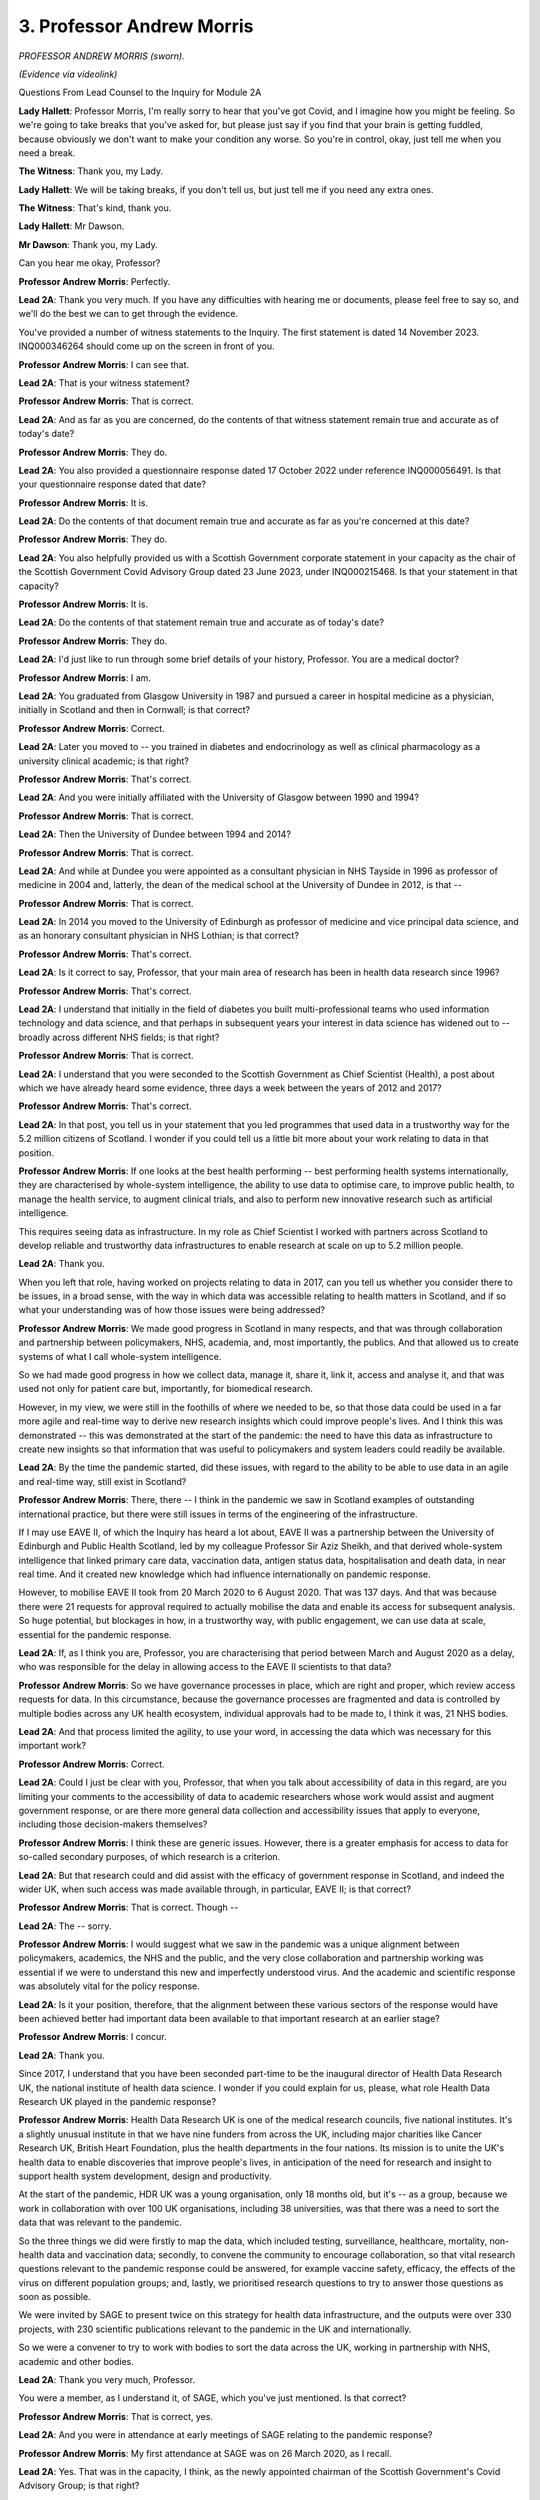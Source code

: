 3. Professor Andrew Morris
==========================

*PROFESSOR ANDREW MORRIS (sworn).*

*(Evidence via videolink)*

Questions From Lead Counsel to the Inquiry for Module 2A

**Lady Hallett**: Professor Morris, I'm really sorry to hear that you've got Covid, and I imagine how you might be feeling. So we're going to take breaks that you've asked for, but please just say if you find that your brain is getting fuddled, because obviously we don't want to make your condition any worse. So you're in control, okay, just tell me when you need a break.

**The Witness**: Thank you, my Lady.

**Lady Hallett**: We will be taking breaks, if you don't tell us, but just tell me if you need any extra ones.

**The Witness**: That's kind, thank you.

**Lady Hallett**: Mr Dawson.

**Mr Dawson**: Thank you, my Lady.

Can you hear me okay, Professor?

**Professor Andrew Morris**: Perfectly.

**Lead 2A**: Thank you very much. If you have any difficulties with hearing me or documents, please feel free to say so, and we'll do the best we can to get through the evidence.

You've provided a number of witness statements to the Inquiry. The first statement is dated 14 November 2023. INQ000346264 should come up on the screen in front of you.

**Professor Andrew Morris**: I can see that.

**Lead 2A**: That is your witness statement?

**Professor Andrew Morris**: That is correct.

**Lead 2A**: And as far as you are concerned, do the contents of that witness statement remain true and accurate as of today's date?

**Professor Andrew Morris**: They do.

**Lead 2A**: You also provided a questionnaire response dated 17 October 2022 under reference INQ000056491. Is that your questionnaire response dated that date?

**Professor Andrew Morris**: It is.

**Lead 2A**: Do the contents of that document remain true and accurate as far as you're concerned at this date?

**Professor Andrew Morris**: They do.

**Lead 2A**: You also helpfully provided us with a Scottish Government corporate statement in your capacity as the chair of the Scottish Government Covid Advisory Group dated 23 June 2023, under INQ000215468. Is that your statement in that capacity?

**Professor Andrew Morris**: It is.

**Lead 2A**: Do the contents of that statement remain true and accurate as of today's date?

**Professor Andrew Morris**: They do.

**Lead 2A**: I'd just like to run through some brief details of your history, Professor. You are a medical doctor?

**Professor Andrew Morris**: I am.

**Lead 2A**: You graduated from Glasgow University in 1987 and pursued a career in hospital medicine as a physician, initially in Scotland and then in Cornwall; is that correct?

**Professor Andrew Morris**: Correct.

**Lead 2A**: Later you moved to -- you trained in diabetes and endocrinology as well as clinical pharmacology as a university clinical academic; is that right?

**Professor Andrew Morris**: That's correct.

**Lead 2A**: And you were initially affiliated with the University of Glasgow between 1990 and 1994?

**Professor Andrew Morris**: That is correct.

**Lead 2A**: Then the University of Dundee between 1994 and 2014?

**Professor Andrew Morris**: That is correct.

**Lead 2A**: And while at Dundee you were appointed as a consultant physician in NHS Tayside in 1996 as professor of medicine in 2004 and, latterly, the dean of the medical school at the University of Dundee in 2012, is that --

**Professor Andrew Morris**: That is correct.

**Lead 2A**: In 2014 you moved to the University of Edinburgh as professor of medicine and vice principal data science, and as an honorary consultant physician in NHS Lothian; is that correct?

**Professor Andrew Morris**: That's correct.

**Lead 2A**: Is it correct to say, Professor, that your main area of research has been in health data research since 1996?

**Professor Andrew Morris**: That's correct.

**Lead 2A**: I understand that initially in the field of diabetes you built multi-professional teams who used information technology and data science, and that perhaps in subsequent years your interest in data science has widened out to -- broadly across different NHS fields; is that right?

**Professor Andrew Morris**: That is correct.

**Lead 2A**: I understand that you were seconded to the Scottish Government as Chief Scientist (Health), a post about which we have already heard some evidence, three days a week between the years of 2012 and 2017?

**Professor Andrew Morris**: That's correct.

**Lead 2A**: In that post, you tell us in your statement that you led programmes that used data in a trustworthy way for the 5.2 million citizens of Scotland. I wonder if you could tell us a little bit more about your work relating to data in that position.

**Professor Andrew Morris**: If one looks at the best health performing -- best performing health systems internationally, they are characterised by whole-system intelligence, the ability to use data to optimise care, to improve public health, to manage the health service, to augment clinical trials, and also to perform new innovative research such as artificial intelligence.

This requires seeing data as infrastructure. In my role as Chief Scientist I worked with partners across Scotland to develop reliable and trustworthy data infrastructures to enable research at scale on up to 5.2 million people.

**Lead 2A**: Thank you.

When you left that role, having worked on projects relating to data in 2017, can you tell us whether you consider there to be issues, in a broad sense, with the way in which data was accessible relating to health matters in Scotland, and if so what your understanding was of how those issues were being addressed?

**Professor Andrew Morris**: We made good progress in Scotland in many respects, and that was through collaboration and partnership between policymakers, NHS, academia, and, most importantly, the publics. And that allowed us to create systems of what I call whole-system intelligence.

So we had made good progress in how we collect data, manage it, share it, link it, access and analyse it, and that was used not only for patient care but, importantly, for biomedical research.

However, in my view, we were still in the foothills of where we needed to be, so that those data could be used in a far more agile and real-time way to derive new research insights which could improve people's lives. And I think this was demonstrated -- this was demonstrated at the start of the pandemic: the need to have this data as infrastructure to create new insights so that information that was useful to policymakers and system leaders could readily be available.

**Lead 2A**: By the time the pandemic started, did these issues, with regard to the ability to be able to use data in an agile and real-time way, still exist in Scotland?

**Professor Andrew Morris**: There, there -- I think in the pandemic we saw in Scotland examples of outstanding international practice, but there were still issues in terms of the engineering of the infrastructure.

If I may use EAVE II, of which the Inquiry has heard a lot about, EAVE II was a partnership between the University of Edinburgh and Public Health Scotland, led by my colleague Professor Sir Aziz Sheikh, and that derived whole-system intelligence that linked primary care data, vaccination data, antigen status data, hospitalisation and death data, in near real time. And it created new knowledge which had influence internationally on pandemic response.

However, to mobilise EAVE II took from 20 March 2020 to 6 August 2020. That was 137 days. And that was because there were 21 requests for approval required to actually mobilise the data and enable its access for subsequent analysis. So huge potential, but blockages in how, in a trustworthy way, with public engagement, we can use data at scale, essential for the pandemic response.

**Lead 2A**: If, as I think you are, Professor, you are characterising that period between March and August 2020 as a delay, who was responsible for the delay in allowing access to the EAVE II scientists to that data?

**Professor Andrew Morris**: So we have governance processes in place, which are right and proper, which review access requests for data. In this circumstance, because the governance processes are fragmented and data is controlled by multiple bodies across any UK health ecosystem, individual approvals had to be made to, I think it was, 21 NHS bodies.

**Lead 2A**: And that process limited the agility, to use your word, in accessing the data which was necessary for this important work?

**Professor Andrew Morris**: Correct.

**Lead 2A**: Could I just be clear with you, Professor, that when you talk about accessibility of data in this regard, are you limiting your comments to the accessibility of data to academic researchers whose work would assist and augment government response, or are there more general data collection and accessibility issues that apply to everyone, including those decision-makers themselves?

**Professor Andrew Morris**: I think these are generic issues. However, there is a greater emphasis for access to data for so-called secondary purposes, of which research is a criterion.

**Lead 2A**: But that research could and did assist with the efficacy of government response in Scotland, and indeed the wider UK, when such access was made available through, in particular, EAVE II; is that correct?

**Professor Andrew Morris**: That is correct. Though --

**Lead 2A**: The -- sorry.

**Professor Andrew Morris**: I would suggest what we saw in the pandemic was a unique alignment between policymakers, academics, the NHS and the public, and the very close collaboration and partnership working was essential if we were to understand this new and imperfectly understood virus. And the academic and scientific response was absolutely vital for the policy response.

**Lead 2A**: Is it your position, therefore, that the alignment between these various sectors of the response would have been achieved better had important data been available to that important research at an earlier stage?

**Professor Andrew Morris**: I concur.

**Lead 2A**: Thank you.

Since 2017, I understand that you have been seconded part-time to be the inaugural director of Health Data Research UK, the national institute of health data science. I wonder if you could explain for us, please, what role Health Data Research UK played in the pandemic response?

**Professor Andrew Morris**: Health Data Research UK is one of the medical research councils, five national institutes. It's a slightly unusual institute in that we have nine funders from across the UK, including major charities like Cancer Research UK, British Heart Foundation, plus the health departments in the four nations. Its mission is to unite the UK's health data to enable discoveries that improve people's lives, in anticipation of the need for research and insight to support health system development, design and productivity.

At the start of the pandemic, HDR UK was a young organisation, only 18 months old, but it's -- as a group, because we work in collaboration with over 100 UK organisations, including 38 universities, was that there was a need to sort the data that was relevant to the pandemic.

So the three things we did were firstly to map the data, which included testing, surveillance, healthcare, mortality, non-health data and vaccination data; secondly, to convene the community to encourage collaboration, so that vital research questions relevant to the pandemic response could be answered, for example vaccine safety, efficacy, the effects of the virus on different population groups; and, lastly, we prioritised research questions to try to answer those questions as soon as possible.

We were invited by SAGE to present twice on this strategy for health data infrastructure, and the outputs were over 330 projects, with 230 scientific publications relevant to the pandemic in the UK and internationally.

So we were a convener to try to work with bodies to sort the data across the UK, working in partnership with NHS, academic and other bodies.

**Lead 2A**: Thank you very much, Professor.

You were a member, as I understand it, of SAGE, which you've just mentioned. Is that correct?

**Professor Andrew Morris**: That is correct, yes.

**Lead 2A**: And you were in attendance at early meetings of SAGE relating to the pandemic response?

**Professor Andrew Morris**: My first attendance at SAGE was on 26 March 2020, as I recall.

**Lead 2A**: Yes. That was in the capacity, I think, as the newly appointed chairman of the Scottish Government's Covid Advisory Group; is that right?

**Professor Andrew Morris**: That is correct.

**Lead 2A**: As far as you were concerned, we've heard some evidence about this already, but at the time when the Scottish group was created, was it expressed to you, either by the Chief Medical Officer of the time, members of both groups, that there was a level of dissatisfaction about the extent of Scottish contribution, if one can put it that way, to the business of SAGE and its subgroups, including NERVTAG, up to that point?

**Professor Andrew Morris**: Those were observations that were relayed to me, yes.

**Lead 2A**: What was the nature of those observations? What were the difficulties that had been experienced up to that point?

**Professor Andrew Morris**: I think my understanding that early on, January and February, Scottish colleagues were observers on some of these groups, and a need was identified to enable Scottish policymakers and ministers to have more direct access to expert scientific advice.

**Lead 2A**: The ministers presumably felt that they had had inadequate access to that advice, although of course there was very considerable expertise on SAGE and its subgroups; is that a fair reflection of the position?

**Professor Andrew Morris**: I think that is a fair reflection. The expertise and quality of discussion on SAGE and its subgroups were, to my mind, excellent.

**Lead 2A**: I'd like to ask you some questions about the circumstances in which the Scottish Covid Advisory Group came to be put together, and a number of questions about the way in which it operated. But just in terms of trying to understand the way in which it was envisaged that it would work alongside the work of SAGE, we've seen some evidence of there being some level of reciprocity agreement and some evidence to the effect that the Scottish Covid Advisory Group would continue to consider materials which were made available to it through SAGE, and indeed SAGE's advice. Both as regards the intention at the start and regards the practice of the Scottish group, how did its role sit alongside the SAGE infrastructure, including the SAGE subgroups?

**Professor Andrew Morris**: When I was appointed to chair the Scottish Government advisory group, one of the very first discussions I had was with Sir Patrick Vallance, because to my mind it was absolutely essential that the work of the Scottish group was complementary and completely integrated with SAGE. Although health is a devolved issue in the UK, and many scientific issues are reserved, science is global. So it was absolutely vital that the Scottish group interpreted SAGE outputs in the context of Scotland.

And in practice I think that's how it worked. At every meeting of the Scottish group we would review SAGE papers, and indeed all members of the Scottish group had access to the SAGE paper repository, and vice versa.

**Lead 2A**: The Inquiry heard evidence in its Module 2 from witnesses including a political expert called Professor Ailsa Henderson that there were limitations as far as Scotland was concerned on the advice that SAGE could provide, given that it was -- its advice was based predominantly on data which was derived from England. Did this continue to be the position as regards SAGE and its subgroups in the period after the Scottish Covid Advisory Group was set up, and if so to what extent did this reinterpretation of SAGE's position require looking at different datasets from Scotland?

**Professor Andrew Morris**: My observation was that from March 26th the relationship between SAGE and Scottish participants was excellent. I was a full participant, as was Gregor Smith, Nicola Steedman, and other witnesses you've heard from, including Jim McMenamin and Mark Woolhouse, who you will hear from, had prominent roles in SAGE subgroups. What I also observed was there was an increasing reciprocity (inaudible) data, and I think you heard from Audrey MacDougall, who ran the Covid analytical unit within Scottish Government, and Roger Halliday, and in terms of modelling there was a sharing of methodology and the application of SAGE methods to Scottish data.

So I think we saw a gradual yet constant improvement in that scientific partnership.

**Lead 2A**: Thank you.

You mentioned earlier the conversation you had with Patrick Vallance at around the time of your appointment, and your desire, and I think his, to try to make sure that these groups would be aligned. Broadly speaking, do you think that that was achieved?

**Professor Andrew Morris**: I -- my view is that that was achieved, and we saw contributions from Scottish colleagues into SAGE papers, which emphasises that alignment.

**Lead 2A**: Structurally speaking, it seemed to us that the Scottish group had certain components which were equivalent to elements of the SAGE system looked at broadly, but perhaps those components weren't as prominent or as significant.

There were subcommittees of SAGE, including NERVTAG, for example, the New and Emerging Respiratory Virus Threats Advisory Group. Was there an equivalent contributor or body to NERVTAG in the Scottish advisory system?

**Professor Andrew Morris**: There was not an equivalent subgroup in the Scottish advisory system, but Dr McMenamin was a member of NERVTAG and was able to feed in latest advice and evidence from NERVTAG into the Scottish group. So it wasn't a complete mirroring of the SAGE system and its subgroups, and actually I don't think that would have been appropriate.

**Lead 2A**: In that regard, however, would you consider that the important advice provided by NERVTAG was able to be fed into the Scottish group through Dr McMenamin and the access to papers of that group?

**Professor Andrew Morris**: I would suggest that is correct, yes.

**Lead 2A**: There were, of course, other subgroups, including SPI-M and SPI-B, and as you've said already there were members of the Scottish group who sat on those groups. Is it correct also to say that the Scottish system didn't have its own subgroups dealing with modelling and behavioural science in the same way, but achieved inputs through individual contributions, particularly from the likes of Professor Woolhouse in the first case and Professor Reicher in the second?

**Professor Andrew Morris**: That is correct, and Professor Robertson was also a member of SPI-M.

**Lead 2A**: Yes, so he was another one of the ones who sat across the two groups.

SPI-M were involved in, I think, the creation and interpretation of modelling. Modelling, I think, in the Scottish system, as we've heard from Audrey MacDougall, was done within a unit within the Scottish Government; is that correct?

**Professor Andrew Morris**: That is correct.

**Lead 2A**: Do I understand it correctly that if, in its deliberations and in the provision of advice, the Scottish group required access to modelling, that it could access modelling facilities, if that's the right phrase, through this facility within the Scottish Government?

**Professor Andrew Morris**: That is correct.

**Lead 2A**: Were there any limitations or difficulties with regard to the accessibility of modelling in the Scottish system?

**Professor Andrew Morris**: Not -- my view is that there were no limitations. The expertise and the work ethic of the analytical unit was exemplary.

**Lead 2A**: Thank you.

As regards the way in which modelling was used in particular, as we're interested in this particular module, to inform advice and ultimately key decision-making, could I look at your personal statement, please, up on the screen, paragraph 176.

*(Pause)*

**Lead 2A**: It should come up on the screen in a moment.

*(Pause)*

**Lead 2A**: What you say there relates to the modelling. You say, Professor:

"A key policy challenge we observed was how to communicate uncertainty in exchanges between modellers and politicians -- not only the uncertainty within the models but also the uncertainty of modelling itself. The C-19AG [the group] therefore attempted to convey this uncertainty through illustrating a range of outcomes and probabilities. This cut across normal advice to Government where a single best prediction is often preferred."

So you're highlighting here, I think, through experience of the group, that there were difficulties in conveying not only the uncertainty of models but within the models that you were actually looking at but also the uncertainty in more general terms of modelling itself, and you came up with this solution.

In this regard, and in light of evidence we've heard that, broadly speaking, modelling was an important part of advisory systems in the pandemic for government decision-making, did you have the impression, did you have any basis upon which to form an impression, as to whether your efforts to try to convey the limitations of modelling and of models had adequately penetrated the thinking of key decision-makers?

**Professor Andrew Morris**: You should obviously ask that question of the key decision-makers. I think a principle of the group which I reinforced regularly was the need for clear communication of the knowns and unknowns, and to recognise the limitation of science, including modelling. And most importantly that the group should expect to inform policy and not make policy.

Therefore, communicating uncertainty was a key role of the group, of which modelling was one output.

**Lead 2A**: I think in your answer, if I understand you correctly, Professor, you're emphasising, I think, the second part of the -- that part of the sentence where you're talking about the uncertainty of modelling itself. What was the uncertainty, what do you mean by distinguishing the uncertainty within the models? What caused that difficulty?

**Professor Andrew Morris**: Well, the modus operandi of SPI-M is to work with, I think it's up to 14 groups across the UK who model, and they model independently. But the next step is key: they compare models and they compare the outputs of the models to reach a consensus statement, based upon the modelling that has been -- the modelling outputs that has been accrued. And I think that's what I'm saying in the first part of the statement.

**Lead 2A**: When you talk about these difficulties with the models, you've referred that specifically to the models provided through SAGE, but, as you've told us a moment ago, the analytical hub also provided models for Scotland, is that right?

**Professor Andrew Morris**: That is correct, yes.

**Lead 2A**: Your job, I think, was to try to provide an interpretation of all of that modelling that was available through SPI-M and through the Covid analytical hub in Scotland in order to try to provide advice to the Scottish ministers about your views about matters which would assist them in decision-making; is that broadly the process?

**Professor Andrew Morris**: The responsibility for modelling lay within the analytical hub. However, on presentation of the outputs, there was -- there was often the presentation of not only the Scottish outputs but also comparator SPI-M outputs.

**Lead 2A**: So the analysis, if you like, of the modelling which you did was predominantly related to the Scottish-produced models, but you would refer to SAGE models to assist your analysis and interpretation; would that broadly have been the approach?

**Professor Andrew Morris**: That is a fair representation.

**Lead 2A**: Because -- sorry.

**Professor Andrew Morris**: Bearing in mind we had the expertise of people such as Professor Robertson, Professor Woolhouse, who are very expert modellers in their own right, and sat on SPI-M.

**Lead 2A**: Thank you. Because if one were to have relied only on the modelling from SAGE, that would run the risk of falling into a similar problem that I think you have given evidence you understood to be in existence before the Scottish group was created, such that one would be looking at models based on English data, which might not be applicable to Scotland; is that fair?

**Professor Andrew Morris**: That is fair.

**Lead 2A**: Thank you very much.

I'd just like to ask you some questions broadly about the circumstance in which you were invited to become the chair of the group in March 2020 and the group came together.

We learned from your statement at paragraph 19 that you were telephoned by the Chief Medical Officer, Dr Calderwood, on 16 March and she asked you to act as independent chair.

Had you worked with Dr Calderwood before, in your government role, perhaps?

**Professor Andrew Morris**: I was Chief Scientist health in Scotland until 2017. I think I worked with Dr Calderwood in her role as Chief Medical Officer for the last 18 months of my tenure.

**Lead 2A**: Thank you.

Did you have the impression that the formation of the Scottish Covid Advisory Group, or were you given this impression by Dr Calderwood, that was part of a strategy on the part of the Scottish Government to try to take a more autonomous approach to the management of the pandemic?

**Professor Andrew Morris**: That was not an observation that I made.

**Lead 2A**: What information were you given at the time the group was formed about the Scottish Government's policies with regard to its strategy as to how the pandemic was to be managed?

**Professor Andrew Morris**: At the time it was formed, we -- please repeat the question. Are you interested --

**Lead 2A**: Yes, I was interested to know whether you were given information about the Scottish Government's strategies with regard to the management of the pandemic in around the middle of March when you were first contacted by Dr Calderwood?

**Professor Andrew Morris**: So I was not -- at the time of 26 March I was not given personally any information, but that position changed rapidly during April 2020.

**Lead 2A**: So I'm really just interested in understanding the extent to which the strategy at that time was made clear to you and the members, which would be a matter, I would imagine, that would be of assistance in you understanding as to how that strategy should develop.

**Professor Andrew Morris**: I ... my sense is that strategy was emergent and became more clear in the first two weeks of April 2020.

**Lead 2A**: Did you understand in that period, as your understanding grew, what the Scottish Government's policies as regards its exit strategy from the lockdown was?

**Professor Andrew Morris**: The group was asked to comment on the lockdown review framework on 12 April 2020, and at that time the group provided advice on to how long the lockdown should be maintained, or whether it should not be maintained beyond 12 April. So we were aware of the policy objectives at that time.

**Lead 2A**: What awareness did you have of the Scottish Government's exit strategy from the lockdown? By which I mean a broad exit strategy, for example "We continue with a lockdown until we get a vaccine" or something of that nature, or what was your understanding of the plan?

**Professor Andrew Morris**: The ... what I may do is ask for a break in two or three minutes, if that's okay?

**Mr Dawson**: Absolutely.

**Lady Hallett**: I wondered whether you were getting a bit -- would you like to break now? And Mr Dawson will repeat the question when we come back.

**Mr Dawson**: Of course.

**Professor Andrew Morris**: I would like to get a glass of water, if that's ...

**Lady Hallett**: Yes, I think I share that feeling at the moment. We will break for five minutes, if that's okay? I gather the plan is that I leave but everybody else stays rather than getting lost.

*(3.44 pm)*

*(A short break)*

*(3.50 pm)*

**Lady Hallett**: Mr Dawson.

**Mr Dawson**: Thank you, my Lady.

Professor, just before the short break, I was asking you in that early period as the group was coming together in late March, early April, what information was made available to you about the Scottish Government's existing strategy to exit the lockdown.

**Professor Andrew Morris**: Yes. Okay, thank you.

In those early days, the group understood the strategy consisted of five things: firstly to suppress the virus through compliance with the physical distance and hygiene measures; secondly, to care for those who need it; thirdly, the need to support people, businesses and organisations affected by the crisis; and, lastly, to -- a phrase I don't like -- recover to a new normal by carefully easing restrictions when safe to do so; and finally, to protect against this and future pandemics.

I think the development of a vaccine to achieve herd immunity was a medium to long-term strategy, so that was my understanding of the Scottish Government strategy.

Our group was request -- was invited to provide comments on that, and we made comments and formal advice to the government on 14 April, which I can -- you know, I can explain the group's advice at that point, if that was helpful.

**Lead 2A**: If you could, that would be very helpful, thank you, Professor.

**Professor Andrew Morris**: Yes.

So at that time, we thought it was -- there are four or five key components. We thought it was important to communicate to the publics that we would be living with this virus as best as possible and that elimination was not -- not an option.

Secondly, we emphasised the importance of four nation working that ideally policy objectives across the four nations would be desirable.

Thirdly, the importance of practical guideline to support the public, so the behavioural science dimension, including the importance of explaining to the publics the collective nature of the pandemic response and that we should not squander the gains we've made in combatting the virus.

Lastly, we highlighted disadvantaged groups. Any new strategy needed to really think through the impact on disadvantaged groups or people from ethnic minority backgrounds or homeless people, or people with mental health problems, et cetera.

**Lead 2A**: Thank you very much, Professor.

As far as the disadvantaged groups that you've mentioned were concerned, what material were you given to suggest that an assessment of the likely harms to those disadvantaged groups had been undertaken by that point by the Scottish Government?

**Professor Andrew Morris**: I don't think we were given any specific evidence at that time.

**Lead 2A**: What, at that time, and going forward in accordance with your group's broad recommendation that disadvantaged groups needed to be considered, what information or data was made available to you in order to support your assessment of what the harms being caused to them were and how best those harms might be addressed in the strategy?

**Professor Andrew Morris**: The evidence was emergent over the course of the pandemic, and a key group which was discussed not only in the Scottish advisory group but also at SAGE was the impact, the disproportionate impact of the pandemic on ethnic minority groups.

And you may be aware -- well, in Module 2 Professor Kamlesh Khunti was chair of the ethnic minority group at SAGE, and we advised in Scotland in June that a similar focus on the acquisition of data to really define the differential impact of Covid on ethnic minority groups was essential.

**Lead 2A**: So before that advice was tendered in June, that data wasn't sufficiently available; is that correct?

**Professor Andrew Morris**: I -- I think it was in the process of being accrued, but even today we do not have sufficient efficient capability and ability to differentiate the impact of Covid on specific -- specific groups.

**Lead 2A**: And did that data subsequently become available to the group after the recommendation in June, given your observation that it is still not available to the level you would have expected?

**Professor Andrew Morris**: Increasingly so. The Scottish Government established a -- it was not related to the Covid-19 group, but an expert reference group on Covid-19 and ethnicity, and that group had the responsibility to look at systematic issues and data issues in relation to Covid in Scotland. It was our recommendation that this was a priority. We didn't execute the work ourselves.

**Lead 2A**: The reason I ask it in that particular field, Professor, is that we are in possession of some evidence from a group, a black and ethnic minority support group in Scotland, BEMIS, who tell us that one of the very problems with that ethnicity subgroup was that the data was not available to be able to demonstrate the particular effects of the pandemic and its response on those groups, such that they required to plead their case anecdotally. Is this a phenomenon that you would recognise?

**Professor Andrew Morris**: So I -- I'm aware of that comment, and it is -- it is something that I recognise, yes. And it was actually highlighted by Professor Khunti in his SAGE subgroup.

**Lead 2A**: Indeed.

**Professor Andrew Morris**: Simple things around coding of ethnicity in many ways are at too high a level to be able to make meaningful conclusions.

**Lead 2A**: I think the broad suggestion was that there were a number of ethnic groups that were grouped together in Professor Khunti's work, such that the right response for different ethnic groups was not able to be reached because the data was too broad. Was that roughly the thrust of it?

**Professor Andrew Morris**: Correct, insufficiently granular.

**Lead 2A**: Thank you. And of course it would be important, as regards ethnicity, that Scotland's particular circumstances be reflected in local data, because the make-up of ethnic groups in Scotland is different from England and the rest of the UK; isn't that correct?

**Professor Andrew Morris**: That is correct.

**Lead 2A**: To broaden out the discussion here into areas beyond simply ethnic minorities to other -- the phrase you've used is disadvantaged groups, would you say that this phenomenon, that we've identified as there being a lack of sufficient data to allow a proper analysis of the impact of the virus and the response measures, applied to other groups that might be included in that broad umbrella? I'm thinking, for example, of disabled groups or other minorities.

**Professor Andrew Morris**: I think this is a broader problem, I agree.

**Lead 2A**: And so in the pandemic response, there was insufficient data to be able to provide proper assessments of the way in which these disadvantaged groups, as you put it, should be dealt with?

**Professor Andrew Morris**: That is correct, and that was a component of our advice on 14 April 2020, on the lockdown review.

**Lead 2A**: But did that continue to be an issue throughout the group's continued involvement in the pandemic response?

**Professor Andrew Morris**: I think that is a fair reflection, yes.

**Lead 2A**: Thank you very much.

You've mentioned 14 April, there was another thing I think happened on that day, you'll no doubt correct me if I'm wrong. We are aware that over the period before your group was put together one of the major issues which had affected Scotland was the number of people infected and who died in care homes, but also people who are cared for within their own home.

What was your understanding at the time the group was formed of the Scottish Government's strategy to try to protect individual at risk in those groups, in particular in light of documents which were issued, guidance documents which had been issued by PHS in the preceding month?

**Professor Andrew Morris**: So your question is: what was our understanding of the Scottish Government's strategy --

**Lead 2A**: Position at the beginning. And I'll move on in a moment, I know that there was a deep dive meeting that took place in this area and I'd like to just discuss with you what your advice was as to how it should be developed. But your understanding of the position at the time when the group was coming together in early April?

**Professor Andrew Morris**: Our understanding was that there was an epidemic within an epidemic, and that there were major concerns about the impact of the pandemic on some of the highest risk individuals who are residing in care homes. Our understanding was that a Scottish Government nosocomial advisory group had been convened, under the leadership of Professor Jacqui Reilly, and that they were defining policy in relation to care homes.

**Lead 2A**: Right. I understand that a deep dive meeting led by the First Minister and the members of your group took place in relation to care homes on 14 April; is that correct?

**Professor Andrew Morris**: I think that's correct, yes.

**Lead 2A**: If I could just take you to a document, we've struggled slightly to find minutes of that particular meeting or more detailed material, but if I could take you to a document which is INQ000214740, this is a document of the nature of which -- of a nature that we've seen before. It's called, in Scottish Government terms, a SGoRR sitrep which stands for the Scottish Government Resilience Room situation report.

Were documents -- did you get access to documents like this on the group, or is this something that you don't recognise?

**Professor Andrew Morris**: I do not recognise this specific document.

**Lead 2A**: Okay, but did documents of this nature, these situation reports, were they made available to the group or not generally?

**Professor Andrew Morris**: I think you will know we had 11 so-called deep dives with ministers. When papers were being prepared and generated by the group, we were given access to those papers, but I'm not familiar with this paper.

**Lead 2A**: No. Just to be clear, this is a paper which is generated not for your purposes or by you, it is dated the day after -- you can see from the top right-hand corner -- the meeting to which I referred. It is a document which contains a vast array of information that was presented to SGoRR, which you'll be aware is part of the Scottish Government decision-making resilience structure. I simply wanted to take you to page 19, please.

**Professor Andrew Morris**: It's coming up.

**Lead 2A**: Thank you very much. Excuse me just one second.

*(Pause)*

**Lead 2A**: You can see, I hope, Professor, there's a big box in the middle which is called -- entitled "What is being done" and a passage has come up which says:

"An FM-led deep dive on care homes was held [on] 14 April. An action plan is being drawn up urgently including the interim CMO letter to care homes, improved information flows, an enhanced focus on prevention and more support for care homes for example on staffing, PPE and testing.

"In discussions between FM, Cab sec and interim CMO, it has been agreed that while it may not be clinically required -- for public confidence -- we will move to a system where any symptomatic patient in a care home will be tested."

We know that an announcement was made subsequently on 21 April that a number of different measures would be put in place with regard to care homes, including the requirement, for someone to be moved from a hospital to a care home, for them to have two negative tests and various other supervision requirements including an enhanced role for the Care Inspectorate.

Can you assist us, as we are somewhat short on precise information about the deep dive meeting; is this a deep dive meeting that took place with your group?

**Professor Andrew Morris**: I would -- that's the first time I have seen that document, so I cannot comment on that document.

**Lead 2A**: Of course. I'm simply asking -- I'm trying to use this document to help you orientate in your memory as to whether -- I don't have any better documents to give you, I'm afraid, Professor. But I'm trying to work out whether a deep dive took place with your group on

**Professor Andrew Morris**: The first deep dive I was involved in was on 8 May, which was a contact tracing deep dive.

**Lead 2A**: Okay.

**Professor Andrew Morris**: So I did not participate. So that's why I was looking slightly --

**Lead 2A**: Not at all. It's a mystery we're trying to solve ourselves, Professor, so thank you for your assistance. We'll move on, then, if that's not a matter with which you can help us.

Again asking you a question about the period when the group was being put together, what was your understanding of the Scottish Government's strategy at that time with regard to the management of a possible second wave of the virus?

**Professor Andrew Morris**: (Pause). My ... my understanding was the Scottish Government's strategy was: to break chains of transmission through test, trace, isolate and support policy; secondly, to protect healthcare workers and continue to manage the epidemic within care homes; thirdly, to enhance constant surveillance and population and sharing of data in real time; continue with the NPI measures and maintain clear and honest communications with the public, including transparency of risk level; and to use lockdowns sparingly. And the anticipation April to discuss care homes?                                          14           was that the above strategies would buy time to enable the vaccine developments to achieve population immunity through vaccination.

**Lead 2A**: Thank you. Could I just ask you, there are a number of references in Scottish Government materials to the Covid Advisory Group, they tend to call it the "CMO advisory group", and obviously as we know it was set up and you were appointed as chair by Dr Calderwood. What role did the CMO play in the meetings? In particular, what was the CMO's role in understanding and discussing the advice of the group and then subsequently conveying it to ministers to assist in their decision-making?

**Professor Andrew Morris**: The group was established to report through the Chief Medical Officer to Scottish Government ministers and officials. The CMO himself, I think -- I think Dr Calderwood attended three meetings of the group, and I think Professor Smith attended 32 meetings of the group, out of 60 in total.

There was always a member of the CMO's office at every group meeting, for example a DCMO. Advice was always submitted through his office for further dissemination across Scottish Government.

**Lead 2A**: Thank you.

Professor Smith gave evidence to the Inquiry yesterday and he explained that the CMO's role was as principal medical adviser and that in that role, while he held it, and in the role, as is the case with his predecessor, he provided direct advice to key decision-making ministers.

Does the fact that he failed to attend the third, fourth, fifth, sixth, seventh and eighth meeting of your group, should that be taken to indicate to us that he was insufficiently engaging with the expert advice of the group which had been formed by his predecessor?

**Professor Andrew Morris**: There are multiple demands on the CMO's time. I endeavoured to ensure that any -- following each meeting I would have verbal communication with the CMO to update him on the group's current thinking and advice.

**Lead 2A**: The group contained a wide variety of experts in various different fields; isn't that right?

**Professor Andrew Morris**: That is correct.

**Lead 2A**: And in order to engage with that expertise properly or appropriately, it would have been necessary for the CMO to have attended the meetings and listened to the views and expert opinions of that wide variety of experts, would it not?

**Professor Andrew Morris**: You could conclude that, yes.

**Lead 2A**: Thank you.

As far as the membership is concerned, we have a list of the members, and I've been helpfully provided with statements from the perspective of a number of the members. As regards the selection of the membership, was the membership selected by Dr Calderwood, by yourself, in consultation? What was the process that went into selecting the members of the group?

**Professor Andrew Morris**: A draft membership was compiled by a deputy director, Ms Naimh O'Connor, in discussion with the Chief Medical Officer and the Chief Scientific Adviser, who at that time was Professor Sheila Rowan. A draft list was then submitted to myself and the CMO and the Deputy CMO, Professor Smith, for comment.

I only made one addition, who was Professor -- suggested addition, Professor Sir Aziz Sheikh, and I understand the CMO recommended Professor Devi Sridhar join the group, and the Deputy CMO recommended Dr McMenamin join the group.

Key was an interface with the Scottish science advisory committee, which was a standing -- an established advisory structure in Scotland.

**Lead 2A**: Although there is a wide range of academic specialities represented -- public health, epidemiology, microbiology, behavioural science, your own role in data, Professor Sheikh's role in research, et cetera, including a number of representatives of key public health bodies and the medical advisers to the government -- were there any other areas that you felt would be beneficial to have represented in your important work?

**Professor Andrew Morris**: My reflection is the group was well constituted, and was manageable in size. So I thought that in terms of the disciplines represented, it was good, but I always encouraged group members to look outwith their own speciality, and also outwith Scotland, so that we derive the best scientific evidence and information possible.

**Lead 2A**: The Inquiry has heard significant evidence that health pandemics can be expected to have a greater impact on those who suffer from pre-existing structural and health inequalities or the most vulnerable in society. Did you consider having members of the group whose expertise was predominantly in those areas and who may have been able to have provided a perspective, which the data perhaps could not, on the way in which the pandemic and its response would affect these groups?

**Professor Andrew Morris**: I think that is a very valid comment. Not specifically, but I would be confident that Professor Carol Tannahill, who at the time was Chief Social Policy Adviser, has a significant track record in inequalities.

**Lead 2A**: There was no independent representative outwith Scottish Government, however, who provided that expertise?

**Professor Andrew Morris**: That's correct.

**Lead 2A**: You very helpfully tell us in your statement at paragraph 195 -- I'll just read the short passage out -- that ideally the rapid assembly of the group would have been part of a mature and pre-existing advisory structures with deep integration across the four nations.

Are you reflecting in that, Professor, your view that it would have been better had a group of that nature existed before, as it takes time for a group performing such an important role to embed itself and therefore perform its function to an optimum level?

**Professor Andrew Morris**: I think that is a fair reflection, yes.

**Lead 2A**: Did you, at any time during the course of your important deliberations, have access to any information with regard to the position of patients or families of those who had been infected or who had died from Covid?

**Professor Andrew Morris**: We did not, we were constituted as a scientific advisory group.

**Lead 2A**: Would insight and access to such material have been of assistance to the group's deliberations?

**Professor Andrew Morris**: I -- I think it would, yes.

**Lead 2A**: Thank you.

**Professor Andrew Morris**: (inaudible) that we had frontline clinicians on the group who actually provided relevant commentary, expertise and relationships that were valuable in the group's discussion.

**Lead 2A**: Those frontline clinicians, however, were not intensive care doctors or respiratory medicine specialists working at the coalface, if you like, of the response, were they?

**Professor Andrew Morris**: Tom was, yes, the ...

**Lead 2A**: Tom Evans, perhaps, of the University of Glasgow?

**Professor Andrew Morris**: Yes.

**Mr Dawson**: Thank you. I think we're due to take a short break now, Professor.

**Lady Hallett**: I just want to check, (a) would you like to have a break, Professor, and (b) if we have a break do you think you could survive another 25 minutes or so? Please be honest.

**The Witness**: I'm here to serve, so I'll do my very best.

**Lady Hallett**: Thank you very much. Right, five minutes.

*(4.18 pm)*

*(A short break)*

*(4.23 pm)*

**Lady Hallett**: Mr Dawson, we'll finish at 4.45, come what may; it's not fair on the professor.

**Mr Dawson**: Absolutely.

I can assure you, Professor, not much further to go, just a few more questions. I'd just like to ask you some questions about some of the operational aspects of the group of which you were chair.

The first relates to the fact that we are aware that, in addition to the advice provided by your group, the Scottish Government received advice from numerous other groups on other policy areas relevant to the Covid response. This manifested itself perhaps most obviously in the period when -- in the summer of 2020, when a number of groups were formed, including the group to which you have already made reference, the group dealing with matters pertaining to ethnicity, but also other groups which provided advice on other aspects of the pandemic and its effects, including economic and other groups.

Your group had a number of subgroups which looked at particular aspects of the area in which you had an interest. As far as the other -- the groups from other spheres were concerned, would it be correct to understand that you, your group, did not have access to those groups either in the sense of their recommendations and input or, indeed, actual opportunity to discuss the broad response with those groups?

**Professor Andrew Morris**: That is correct.

**Lead 2A**: There has been some commentary, including from certain members of your group, that it might have been beneficial to be able to understand that, given the fact that the ultimate task of balancing the various harms -- to put it in Scottish Government language -- then fell to ministers which occurred outwith the presence, if I can put it that way, of these expert advisory groups which had been put together for the purpose.

Would it have been beneficial, do you think, to have had some level of access to what other groups were saying so as to be able to provide, from your group's perspective, any input you felt you could to assist with the balancing of various and at times copious evidence received by Scottish Government decision-makers?

**Professor Andrew Morris**: I personally subscribe to co-ordination and connectivity of scientific advice. Our group was focused very much on trying to quantify and provide advice on the first two so-called harms. During a pandemic, it was also essential to try and quantify the impact on harms 3 and 4. So I think that convergence of advice givers would have been advantageous, yes.

**Lead 2A**: It's quite clear to anyone wishing to look, Professor, that the group was an expertly constituted group for the purpose of contributing advice in respect of harm 1, namely the harm of the virus and its control. However, you mentioned also that it provided some element of role relating to harm 2, which you will recall related to non-Covid harms, health harms.

Was your group really in a position to be able to provide advice on that aspect of the pandemic, or would that more appropriately have come from other spheres?

**Professor Andrew Morris**: Partially. Partially. For example, in some of our advice to government in relation to relaxation of restrictions, we provided advice on opening up cancer and other services. So partially, but not predominantly.

**Lead 2A**: Thank you.

We discussed with Professor Sridhar earlier the period over which she provided advice, either through the group or more directly to decision-makers, and in her evidence she suggested that, given that her focus had been predominantly on harm 1 and an attempt, as you were, to try to minimise and lessen -- lessen infection and minimise the harm of harm 1, that her predominant role in that regard she felt came to an end towards the end of 2020 and that the arrival of a vaccine started a different level of approach on the part of the Scottish Government.

It seemed to us that your group met frequently in the period up to May 2020, but started to meet much more infrequently as the pandemic progressed. By, I think, 2021 there were relatively infrequent meetings, other than in December 2021 where a few meetings were convened to discuss the Omicron threat.

Was it your impression that the influence or importance of your group waned in the period from the summer of 2020 onwards, despite the fact that the pandemic continued to rage in Scotland?

**Professor Andrew Morris**: That was not my observation. The group was constituted to serve the need of policymakers and ministers, and what I would propose is that the knowledge base and the learning and understanding of key components of the pandemic response was learnt within government and civil service departments. So it was a knowledge transfer, which in many ways is a good thing.

**Lead 2A**: Such that by the latter half, if one might put it, of the pandemic in Scotland, your group was no longer required; is that what you're suggesting?

**Professor Andrew Morris**: No, I'm not suggesting that, but I -- our advice was to provide expert advice independently to government, and the frequency of that advice did change over the course of the pandemic.

**Lead 2A**: Thank you.

As regards the way in which advice was commissioned, I think you tell us in your statement, helpfully, that sometimes advice was specifically requested on aspects of the pandemic, for example, as you've said, you gave advice in connection with the extension of the lockdown in early May of 2020, but at other times you suggest that advice was provided by SGCAG on its own initiative.

I wonder if you could help us with the relative balance between advice provided on request and advice provided on the initiative of the group, and in particular areas, if you can recall, where advice was provided in that latter category?

**Professor Andrew Morris**: So, the group provided 40 formal pieces of advice to government. I would suggest that at least 70% or 80% of those pieces of advice were commissioned. Examples where there was a spontaneous piece of advice would include, for example, the advice on black and minority ethnic groups which we touched upon earlier; secondly, a paper in August 2020 on risk and risk communication, because we thought that was a key facet for -- of the pandemic which would be very helpful to policymakers; and, finally, a submission on testing very early in the pandemic.

So I think it was about 80% commissioned, but there were at least eight examples of advice where it was spontaneously generated by the group.

**Lead 2A**: Thank you very much.

I think in passing we mentioned earlier the period of the summer of 2020. There are a number of documents which deal with the issue of a subject we have an interest in, which is broadly defined under the banner of zero Covid for the possibility of eliminating the virus.

The group provided a number of papers and considered this issue in a number of places, including in an advice paper under the subtitle "Long term strategy" -- which, for the purpose of the transcript, is INQ000217685 -- where it said that:

"There is a need for greater overall clarity as to whether the approach that the government is pursuing is still one of containment or elimination. Clarity as to what extent our approach will continue to be broadly aligned with that being pursued by the UK Government is important as elimination would require UK-wide strict border controls (currently centred on self-quarantine). These would be needed for arrivals from every country with COVID-19 -- likely to be a large number in the foreseeable future. The Group considers this cannot be a Scotland only aspiration, and that the aim is to suppress the virus to as low a level as possible."

There are also some minutes from a meeting which took place on 13 April -- which, again for the benefit of the record, is INQ000217503 -- in which there is reference to there having been a minority view of the group that a zero Covid approach, the objective to eliminate the virus, not merely to suppress it, should be considered. It states that:

"However, a zero Covid strategy in Scotland was unlikely to have been sustainable because of essential travel to and from Scotland, consistently with the other paper."

Can I take it, then, Professor, that the view of the group that a zero Covid strategy, defined in that way, was unattainable in Scotland given its circumstances?

**Professor Andrew Morris**: That is correct. I had the privilege of challenging -- I had the privilege of convening a group with a great diversity of scientific viewpoints, and that is a good thing, when a new challenge arises. However, I think we've explicitly stated there that a minority view on the group was that zero Covid might be attainable. The majority view of the group was that maximal suppression was the only viable strategy.

**Lead 2A**: Do I take it that the minority view was represented by Professor Sridhar?

**Professor Andrew Morris**: I -- you may. You may conclude that, yes.

**Lead 2A**: Yes, we've heard evidence from her just today about her views on that. I'm interested in knowing whether that minority was a minority of one or whether there were others who were of a similar view to her?

**Professor Andrew Morris**: From recollection, it was a minority -- minority of one.

**Lead 2A**: Thank you.

Did you have direct access via messaging or emails or phone calls to ministers who made decisions about the pandemic, including the First Minister?

**Professor Andrew Morris**: Did you use the word "informal" there?

**Lead 2A**: I'm talking about any means by which -- I'm using "informal" to try and include a number of different possible ways of communicating, but I wish to include phone calls, emails, text messages and the like.

**Professor Andrew Morris**: When we established this group, I was very keen to remind members that our job was to inform policy, not make it, and I was also very clear about how we should interact with colleagues.

So the five ways which the First Minister may have seen outputs of our group were: firstly, the response to commissioned advice; secondly, the advice on our own initiative; thirdly, the comments we made on policy documents before publication; fourthly, the deep dives, so I would have -- I would chair the deep dive meetings with the First Minister and the Cabinet, I chaired 11 of those, of which the First Minister was present at nine; and lastly, I provided an informal SAGE update after each SAGE meeting. I had no other direct contact with any minister.

**Lead 2A**: Do I take it from what you said that you were keen to counsel members of the group that, in order to maintain independence, that those methods that you have mentioned should be the only means by which their advice be communicated to ministers?

**Professor Andrew Morris**: That was my recommendation. I remember at the first meeting of the group I suggested we should be useful rather than famous, because the blurring of science and policy can be unhelpful.

**Lead 2A**: Thank you.

Were you aware, while you chaired the group, of any of its members having any such direct communication routes to ministers?

**Professor Andrew Morris**: No, I was not.

**Mr Dawson**: Thank you.

My Lady, those are the questions which I have for the professor.

**Lady Hallett**: Thank you very much indeed.

Thank you so much, Professor. Thank you for all the work that you did, and your colleagues did, during the pandemic, and thank you for enabling us to stick to our timetable. I do hope you recover soon and you don't suffer any long-term consequences.

Thank you very much indeed.

**The Witness**: Thank you, my Lady. Thank you.

*(The witness withdrew)*

**Lady Hallett**: Right. So it is 10 o'clock tomorrow?

**Mr Dawson**: Thank you, my Lady.

**Lady Hallett**: Thank you.

*(4.40 pm)*

*(The hearing adjourned until 10 am on Wednesday, 24 January 2024)*

